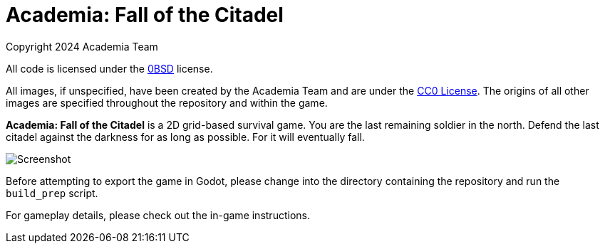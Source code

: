 = Academia: Fall of the Citadel

Copyright 2024 Academia Team


All code is licensed under the link:LICENSE.txt[0BSD] license.


All images, if unspecified, have been created by the Academia Team and are under
the https://creativecommons.org/publicdomain/zero/1.0/legalcode[CC0 License].
The origins of all other images are specified throughout the repository and within
the game.

*Academia: Fall of the Citadel* is a 2D grid-based survival game. You are the last
remaining soldier in the north. Defend the last citadel against the darkness for
as long as possible. For it will eventually fall.

image::Screenshot.png[]


Before attempting to export the game in Godot, please change into the directory
containing the repository and run the `build_prep` script.


For gameplay details, please check out the in-game instructions.